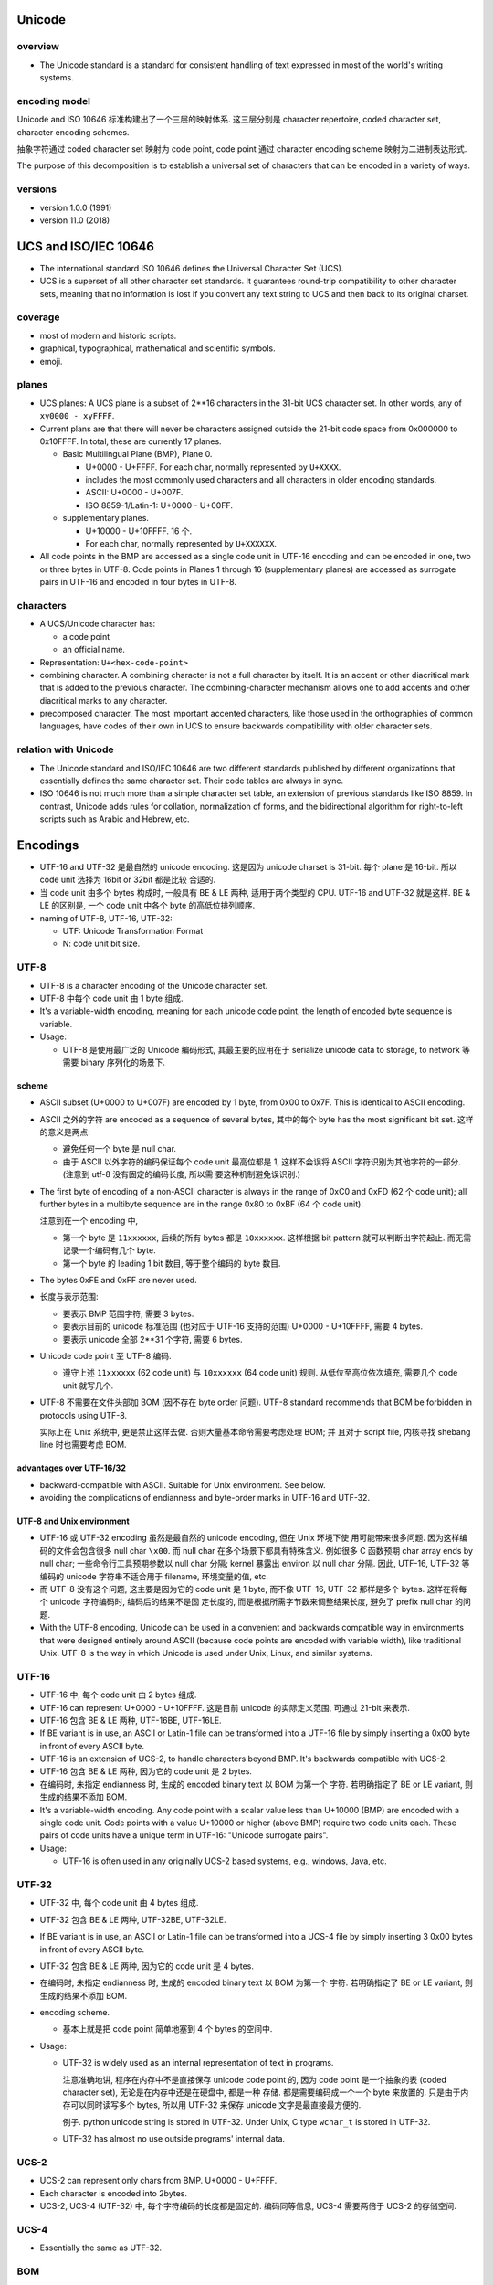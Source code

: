 Unicode
=======
overview
--------
- The Unicode standard is a standard for consistent handling of text expressed
  in most of the world's writing systems.

encoding model
--------------
Unicode and ISO 10646 标准构建出了一个三层的映射体系. 这三层分别是 character
repertoire, coded character set, character encoding schemes.

抽象字符通过 coded character set 映射为 code point, code point 通过 character
encoding scheme 映射为二进制表达形式.

The purpose of this decomposition is to establish a universal set of characters
that can be encoded in a variety of ways.

versions
--------
- version 1.0.0 (1991)

- version 11.0 (2018)

UCS and ISO/IEC 10646
=====================
- The international standard ISO 10646 defines the Universal Character Set
  (UCS).

- UCS is a superset of all other character set standards. It guarantees
  round-trip compatibility to other character sets, meaning that no information
  is lost if you convert any text string to UCS and then back to its original
  charset.

coverage
--------
- most of modern and historic scripts.
 
- graphical, typographical, mathematical and scientific symbols.
 
- emoji.

planes
------
- UCS planes: A UCS plane is a subset of 2**16 characters in the 31-bit UCS
  character set. In other words, any of ``xy0000 - xyFFFF``.
  
- Current plans are that there will never be characters assigned outside the
  21-bit code space from 0x000000 to 0x10FFFF. In total, these are currently 17
  planes.

  - Basic Multilingual Plane (BMP), Plane 0.
    
    * U+0000 - U+FFFF. For each char, normally represented by ``U+XXXX``.
  
    * includes the most commonly used characters and all characters in older
      encoding standards.
  
    * ASCII: U+0000 - U+007F.
  
    * ISO 8859-1/Latin-1: U+0000 - U+00FF.
  
  - supplementary planes.
    
    * U+10000 - U+10FFFF. 16 个.
      
    * For each char, normally represented by ``U+XXXXXX``.

- All code points in the BMP are accessed as a single code unit in UTF-16
  encoding and can be encoded in one, two or three bytes in UTF-8. Code points
  in Planes 1 through 16 (supplementary planes) are accessed as surrogate pairs
  in UTF-16 and encoded in four bytes in UTF-8.

characters
----------
- A UCS/Unicode character has:

  * a code point

  * an official name.

- Representation: ``U+<hex-code-point>``

- combining character. A combining character is not a full character by itself.
  It is an accent or other diacritical mark that is added to the previous
  character. The combining-character mechanism allows one to add accents and
  other diacritical marks to any character.

- precomposed character. The most important accented characters, like those
  used in the orthographies of common languages, have codes of their own in UCS
  to ensure backwards compatibility with older character sets. 

relation with Unicode
---------------------
- The Unicode standard and ISO/IEC 10646 are two different standards published
  by different organizations that essentially defines the same character set.
  Their code tables are always in sync.

- ISO 10646 is not much more than a simple character set table, an extension of
  previous standards like ISO 8859. In contrast, Unicode adds rules for
  collation, normalization of forms, and the bidirectional algorithm for
  right-to-left scripts such as Arabic and Hebrew, etc.

Encodings
=========
- UTF-16 and UTF-32 是最自然的 unicode encoding. 这是因为 unicode charset is 
  31-bit. 每个 plane 是 16-bit. 所以 code unit 选择为 16bit or 32bit 都是比较
  合适的.

- 当 code unit 由多个 bytes 构成时, 一般具有 BE & LE 两种, 适用于两个类型的
  CPU. UTF-16 and UTF-32 就是这样. BE & LE 的区别是, 一个 code unit 中各个 byte
  的高低位排列顺序.

- naming of UTF-8, UTF-16, UTF-32:

  * UTF: Unicode Transformation Format

  * N: code unit bit size.

UTF-8
-----

- UTF-8 is a character encoding of the Unicode character set.

- UTF-8 中每个 code unit 由 1 byte 组成.

- It's a variable-width encoding, meaning for each unicode code point,
  the length of encoded byte sequence is variable.

- Usage:

  * UTF-8 是使用最广泛的 Unicode 编码形式, 其最主要的应用在于 serialize unicode
    data to storage, to network 等需要 binary 序列化的场景下.

scheme
^^^^^^
- ASCII subset (U+0000 to U+007F) are encoded by 1 byte, from 0x00 to 0x7F.
  This is identical to ASCII encoding.

- ASCII 之外的字符 are encoded as a sequence of several bytes, 其中的每个 byte
  has the most significant bit set. 这样的意义是两点:

  * 避免任何一个 byte 是 null char.

  * 由于 ASCII 以外字符的编码保证每个 code unit 最高位都是 1, 这样不会误将
    ASCII 字符识别为其他字符的一部分. (注意到 utf-8 没有固定的编码长度, 所以需
    要这种机制避免误识别.)

- The first byte of encoding of a non-ASCII character is always in the range of
  0xC0 and 0xFD (62 个 code unit); all further bytes in a multibyte sequence
  are in the range 0x80 to 0xBF (64 个 code unit).

  注意到在一个 encoding 中,
  
  * 第一个 byte 是 ``11xxxxxx``, 后续的所有 bytes 都是 ``10xxxxxx``. 这样根据
    bit pattern 就可以判断出字符起止. 而无需记录一个编码有几个 byte.

  * 第一个 byte 的 leading 1 bit 数目, 等于整个编码的 byte 数目.

- The bytes 0xFE and 0xFF are never used.

- 长度与表示范围:
  
  * 要表示 BMP 范围字符, 需要 3 bytes.

  * 要表示目前的 unicode 标准范围 (也对应于 UTF-16 支持的范围) U+0000 -
    U+10FFFF, 需要 4 bytes.

  * 要表示 unicode 全部 2**31 个字符, 需要 6 bytes.

- Unicode code point 至 UTF-8 编码.

  * 遵守上述 ``11xxxxxx`` (62 code unit) 与 ``10xxxxxx`` (64 code unit) 规则.
    从低位至高位依次填充, 需要几个 code unit 就写几个.

- UTF-8 不需要在文件头部加 BOM (因不存在 byte order 问题). UTF-8 standard
  recommends that BOM be forbidden in protocols using UTF-8.
  
  实际上在 Unix 系统中, 更是禁止这样去做. 否则大量基本命令需要考虑处理 BOM; 并
  且对于 script file, 内核寻找 shebang line 时也需要考虑 BOM.

advantages over UTF-16/32
^^^^^^^^^^^^^^^^^^^^^^^^^
- backward-compatible with ASCII. Suitable for Unix environment. See below.

- avoiding the complications of endianness and byte-order marks in UTF-16 and
  UTF-32.

UTF-8 and Unix environment
^^^^^^^^^^^^^^^^^^^^^^^^^^
- UTF-16 或 UTF-32 encoding 虽然是最自然的 unicode encoding, 但在 Unix 环境下使
  用可能带来很多问题. 因为这样编码的文件会包含很多 null char ``\x00``. 而 null
  char 在多个场景下都具有特殊含义. 例如很多 C 函数预期 char array ends by null
  char; 一些命令行工具预期参数以 null char 分隔; kernel 暴露出 environ 以 null
  char 分隔.  因此, UTF-16, UTF-32 等编码的 unicode 字符串不适合用于 filename,
  环境变量的值, etc.

- 而 UTF-8 没有这个问题, 这主要是因为它的 code unit 是 1 byte, 而不像 UTF-16,
  UTF-32 那样是多个 bytes. 这样在将每个 unicode 字符编码时, 编码后的结果不是固
  定长度的, 而是根据所需字节数来调整结果长度, 避免了 prefix null char 的问题.

- With the UTF-8 encoding, Unicode can be used in a convenient and backwards
  compatible way in environments that were designed entirely around ASCII
  (because code points are encoded with variable width), like traditional Unix.
  UTF-8 is the way in which Unicode is used under Unix, Linux, and similar
  systems.

UTF-16
------
- UTF-16 中, 每个 code unit 由 2 bytes 组成.

- UTF-16 can represent U+0000 - U+10FFFF. 这是目前 unicode 的实际定义范围,
  可通过 21-bit 来表示.

- UTF-16 包含 BE & LE 两种, UTF-16BE, UTF-16LE.

- If BE variant is in use, an ASCII or Latin-1 file can be transformed into a
  UTF-16 file by simply inserting a 0x00 byte in front of every ASCII byte.

- UTF-16 is an extension of UCS-2, to handle characters beyond BMP. It's
  backwards compatible with UCS-2.

- UTF-16 包含 BE & LE 两种, 因为它的 code unit 是 2 bytes.

- 在编码时, 未指定 endianness 时, 生成的 encoded binary text 以 BOM 为第一个
  字符. 若明确指定了 BE or LE variant, 则生成的结果不添加 BOM.

- It's a variable-width encoding. Any code point with a scalar value less than
  U+10000 (BMP) are encoded with a single code unit. Code points with a value
  U+10000 or higher (above BMP) require two code units each. These pairs of
  code units have a unique term in UTF-16: "Unicode surrogate pairs".

- Usage:
 
  * UTF-16 is often used in any originally UCS-2 based systems, e.g., windows,
    Java, etc.

UTF-32
------
- UTF-32 中, 每个 code unit 由 4 bytes 组成.

- UTF-32 包含 BE & LE 两种, UTF-32BE, UTF-32LE.

- If BE variant is in use, an ASCII or Latin-1 file can be transformed into a
  UCS-4 file by simply inserting 3 0x00 bytes in front of every ASCII byte.

- UTF-32 包含 BE & LE 两种, 因为它的 code unit 是 4 bytes.

- 在编码时, 未指定 endianness 时, 生成的 encoded binary text 以 BOM 为第一个
  字符. 若明确指定了 BE or LE variant, 则生成的结果不添加 BOM.

- encoding scheme.

  * 基本上就是把 code point 简单地塞到 4 个 bytes 的空间中.

- Usage:

  * UTF-32 is widely used as an internal representation of text in programs.

    注意准确地讲, 程序在内存中不是直接保存 unicode code point 的, 因为 code point
    是一个抽象的表 (coded character set), 无论是在内存中还是在硬盘中, 都是一种
    存储. 都是需要编码成一个一个 byte 来放置的. 只是由于内存可以同时读写多个 bytes,
    所以用 UTF-32 来保存 unicode 文字是最直接最方便的.

    例子. python unicode string is stored in UTF-32. Under Unix, C type
    ``wchar_t`` is stored in UTF-32.
 
  * UTF-32 has almost no use outside programs' internal data.

UCS-2
-----
- UCS-2 can represent only chars from BMP. U+0000 - U+FFFF.

- Each character is encoded into 2bytes.

- UCS-2, UCS-4 (UTF-32) 中, 每个字符编码的长度都是固定的. 编码同等信息, UCS-4 
  需要两倍于 UCS-2 的存储空间.

UCS-4
-----

- Essentially the same as UTF-32.

BOM
---
- Byte Order Mark (BOM). 实际上就是 U+FEFF (ZERO WIDTH NO-BREAK SPACE).
  It has the important property of unambiguity on byte reorder.

- 只有 U+FEFF 在文件起始时, 才是 BOM. 否则就是普通的 U+FEFF 字符.

- 将 BOM 字符置于文件的起始位置, 这是为了能够快速判断编码所使用的 byte order.
  实际上也可能直接区分出 UTF-16 和 UTF-32 (根据是否有 2 null bytes prefix).
  它判断 byte order 的原理是 Its byte-swapped equivalent U+FFFE is not a valid
  Unicode character, therefore it helps to unambiguously distinguish the
  Bigendian and Littleendian variants of UTF-16 and UTF-32.
